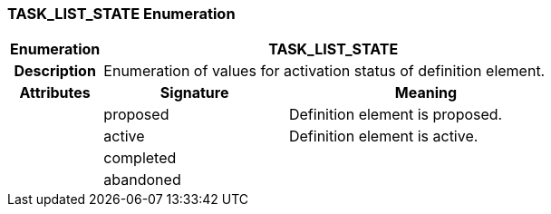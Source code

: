 === TASK_LIST_STATE Enumeration

[cols="^1,2,3"]
|===
h|*Enumeration*
2+^h|*TASK_LIST_STATE*

h|*Description*
2+a|Enumeration of values for activation status of definition element.

h|*Attributes*
^h|*Signature*
^h|*Meaning*

h|
|proposed
a|Definition element is proposed.

h|
|active
a|Definition element is active.

h|
|completed
a|

h|
|abandoned
a|
|===
